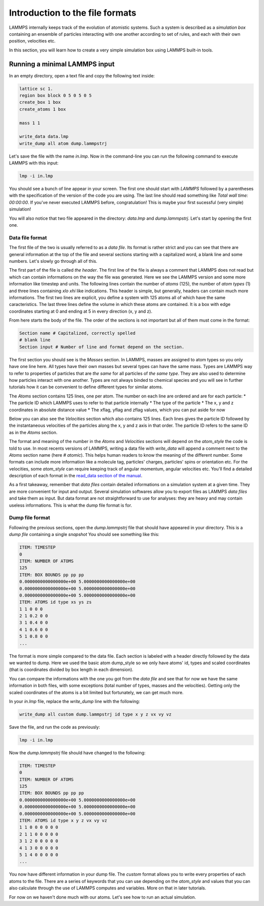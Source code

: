 ================================
Introduction to the file formats
================================

LAMMPS internally keeps track of the evolution of atomistic systems. Such a
system is described as a `simulation box` containing an ensemble of particles
interacting with one another according to set of rules, and each with their own
position, velocities etc.

In this section, you will learn how to create a very simple simulation box
using LAMMPS built-in tools.

Running a minimal LAMMPS input
------------------------------

In an empty directory, open a text file and copy the following text inside:

.. code-block:: LAMMPS

   lattice sc 1.
   region box block 0 5 0 5 0 5
   create_box 1 box
   create_atoms 1 box

   mass 1 1

   write_data data.lmp
   write_dump all atom dump.lammpstrj

Let's save the file with the name `in.lmp`. Now in the command-line you can
run the following command to execute LAMMPS with this input:

.. code-block:: bash

   lmp -i in.lmp

You should see a bunch of line appear in your screen. The first one should start
with `LAMMPS` followed by a parentheses with the specification of the version
of the code you are using. The last line should read something like
`Total wall time: 00:00:00`. If you've never executed LAMMPS before,
congratulation! This is maybe your first sucessful (very simple) simulation!

You will also notice that two file appeared in the directory: `data.lmp` and
`dump.lammpstrj`. Let's start by opening the first one.

Data file format
****************

The first file of the two is usually referred to as a `data file`. Its format
is rather strict and you can see that there are general information at the
top of the file and several sections starting with a capitalized word, a blank
line and some numbers. Let's slowly go through all of this.

The first part of the file is called `the header`. The first line of the file
is always a comment that LAMMPS does not read but which can contain
informations on the way the file was generated. Here we see the LAMMPS version
and some more information like timestep and units. The following lines contain
the number of `atoms` (125), the number of `atom types` (1) and three lines
containing `xlo xhi` like indications. This header is simple, but generally,
headers can contain much more informations. The first two lines are explicit,
you define a system with 125 atoms all of which have the same caracteristics.
The last three lines define the volume in which these atoms are contained. It
is a box with edge coordinates starting at 0 and ending at 5 in every direction
(x, y and z).

From here starts the body of the file. The order of the sections is not important
but all of them must come in the format:

.. code-block:: LAMMPS

   Section name # Capitalized, correctly spelled
   # blank line
   Section input # Number of line and format depend on the section.

The first section you should see is the `Masses` section. In LAMMPS, masses are
assigned to atom types so you only have one line here. All types have their own
masses but several types can have the same mass. Types are LAMMPS way to refer
to properties of particles that are *the same* for all particles of *the same
type*. They are also used to determine how particles interact with one another.
Types are not always binded to chemical species and you will see in further
tutorials how it can be convenient to define different types for similar atoms.

The `Atoms` section contains 125 lines, one per atom. The number on each line
are ordered and are for each particle:
* The particle ID which LAMMPS uses to refer to that particle internally
* The type of the particle
* The x, y and z coordinates in absolute distance value
* The xflag, yflag and zflag values, which you can put aside for now

Below you can also see the `Velocities` section which also contains 125 lines.
Each lines gives the particle ID followed by the instantaneous velocities of
the particles along the x, y and z axis in that order. The particle ID refers
to the same ID as in the `Atoms` section.

The format and meaning of the number in the `Atoms` and `Velocities` sections
will depend on the `atom_style` the code is told to use. In most recents
versions of LAMMPS, writing a data file with `write_data` will append a comment
next to the `Atoms` section name (here `# atomic`). This helps human readers to
know the meaning of the different number. Some formats can include more
information like a molecule tag, particles' charges, particles' spins or
orientation etc. For the velocities, some `atom_style` can require keeping
track of angular momentum, angular velocities etc. You'll find a detailed
description of each format in the `read_data section of the manual`_.

As a first takeaway, remember that `data files` contain detailed informations
on a simulation system at a given time. They are more convenient for input and
output. Several simulation softwares allow you to export files as LAMMPS
`data files` and take them as input. But data format are not straightforward to
use for analyses: they are heavy and may contain useless informations. This is
what the dump file format is for.

Dump file format
****************

Following the previous sections, open the `dump.lammpstrj` file that should
have appeared in your directory. This is a `dump file` containing a single
`snapshot` You should see something like this:

.. code-block:: LAMMPS

  ITEM: TIMESTEP
  0
  ITEM: NUMBER OF ATOMS
  125
  ITEM: BOX BOUNDS pp pp pp
  0.0000000000000000e+00 5.0000000000000000e+00
  0.0000000000000000e+00 5.0000000000000000e+00
  0.0000000000000000e+00 5.0000000000000000e+00
  ITEM: ATOMS id type xs ys zs
  1 1 0 0 0
  2 1 0.2 0 0
  3 1 0.4 0 0
  4 1 0.6 0 0
  5 1 0.8 0 0
  ...

The format is more simple compared to the data file. Each section is labeled
with a header directly followed by the data we wanted to dump. Here we used the
basic atom dump_style so we only have atoms' id, types and scaled coordinates
(that is coordinates divided by box length in each dimension).

You can compare the informations with the one you got from the `data file` and
see that for now we have the same information in both files, with some
exceptions (total number of types, masses and the velocities). Getting only the
scaled coordinates of the atoms is a bit limited but fortunately, we can get
much more.

In your `in.lmp` file, replace the `write_dump` line with the following:

.. code-block:: LAMMPS

   write_dump all custom dump.lammpstrj id type x y z vx vy vz

Save the file, and run the code as previously:

.. code-block:: bash

   lmp -i in.lmp

Now the `dump.lammpstrj` file should have changed to the following:

.. code-block:: LAMMPS

  ITEM: TIMESTEP
  0
  ITEM: NUMBER OF ATOMS
  125
  ITEM: BOX BOUNDS pp pp pp
  0.0000000000000000e+00 5.0000000000000000e+00
  0.0000000000000000e+00 5.0000000000000000e+00
  0.0000000000000000e+00 5.0000000000000000e+00
  ITEM: ATOMS id type x y z vx vy vz
  1 1 0 0 0 0 0 0
  2 1 1 0 0 0 0 0
  3 1 2 0 0 0 0 0
  4 1 3 0 0 0 0 0
  5 1 4 0 0 0 0 0
  ...

You now have different information in your dump file. The `custom` format allows
you to write every properties of each atoms to the file. There are a series of
keywords that you can use depending on the `atom_style` and values that you
can also calculate through the use of LAMMPS computes and variables. More on
that in later tutorials.

For now on we haven't done much with our atoms. Let's see how to run an actual
simulation.

.. _read_data section of the manual: https://docs.lammps.org/read_data.html
